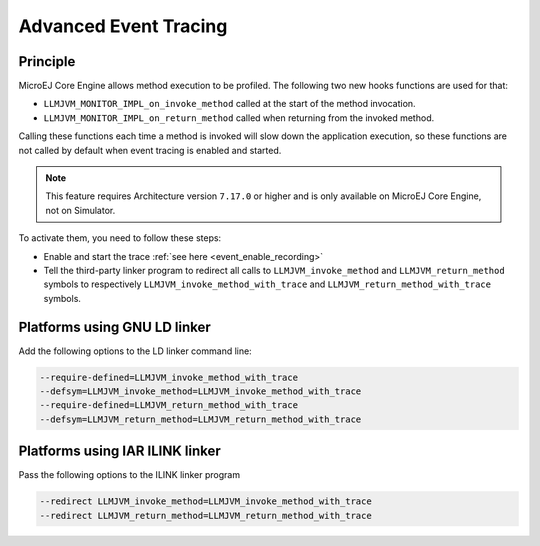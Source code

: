 .. Copyright 2022 MicroEJ Corp. All rights reserved.
.. This library is provided in source code for use, modification and test, subject to license terms.
.. Any modification of the source code will break MicroEJ Corp. warranties on the whole library.

..  _Advanced-Event-Tracing:

Advanced Event Tracing
######################

Principle
=========

MicroEJ Core Engine allows method execution to be profiled. The following two new hooks functions are used for that:

- ``LLMJVM_MONITOR_IMPL_on_invoke_method`` called at the start of the method invocation.
- ``LLMJVM_MONITOR_IMPL_on_return_method`` called when returning from the invoked method.

Calling these functions each time a method is invoked will slow down the application execution,
so these functions are not called by default when event tracing is enabled and started.

.. note::
   This feature requires Architecture version ``7.17.0`` or higher and is only available on MicroEJ Core Engine, not on Simulator.

To activate them, you need to follow these steps:

- Enable and start the trace :ref:`see here <event_enable_recording>`
- Tell the third-party linker program to redirect all calls to ``LLMJVM_invoke_method`` and ``LLMJVM_return_method`` symbols to respectively ``LLMJVM_invoke_method_with_trace`` and ``LLMJVM_return_method_with_trace`` symbols.

Platforms using GNU LD linker
=============================

Add the following options to the LD linker command line:

.. code-block:: sh

    --require-defined=LLMJVM_invoke_method_with_trace
    --defsym=LLMJVM_invoke_method=LLMJVM_invoke_method_with_trace
    --require-defined=LLMJVM_return_method_with_trace
    --defsym=LLMJVM_return_method=LLMJVM_return_method_with_trace


Platforms using IAR ILINK linker
================================

Pass the following options to the ILINK linker program

.. code-block:: sh

    --redirect LLMJVM_invoke_method=LLMJVM_invoke_method_with_trace
    --redirect LLMJVM_return_method=LLMJVM_return_method_with_trace

..
   | Copyright 2022-2023, MicroEJ Corp. Content in this space is free 
   for read and redistribute. Except if otherwise stated, modification 
   is subject to MicroEJ Corp prior approval.
   | MicroEJ is a trademark of MicroEJ Corp. All other trademarks and 
   copyrights are the property of their respective owners.